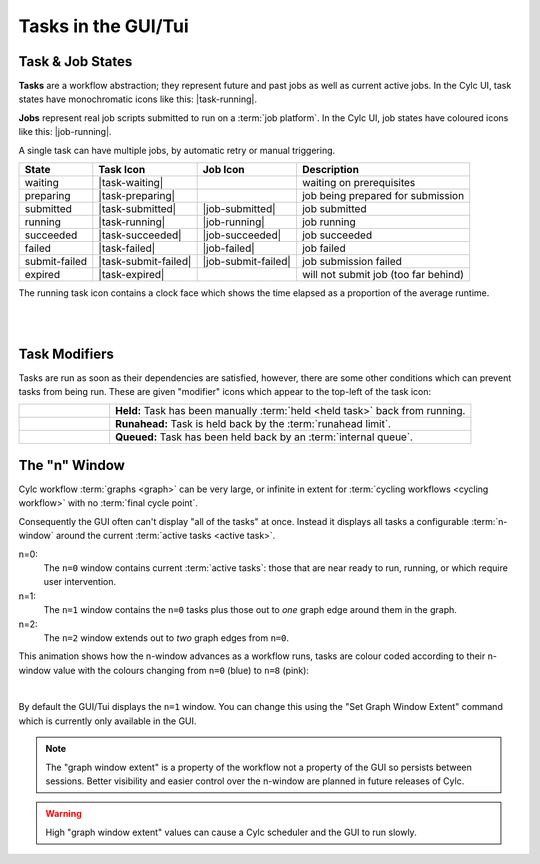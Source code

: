 .. _task-job-states:

Tasks in the GUI/Tui
====================

Task & Job States
-----------------

**Tasks** are a workflow abstraction; they represent future and past jobs as
well as current active jobs. In the Cylc UI, task states have monochromatic
icons like this: |task-running|.

**Jobs** represent real job scripts submitted to run
on a :term:`job platform`. In the Cylc UI, job states have coloured icons like
this: |job-running|.

A single task can have multiple jobs, by automatic retry or manual triggering.


.. table::

   ============== ==================== =================== ====================================
   State          Task Icon            Job Icon            Description
   ============== ==================== =================== ====================================
   waiting        |task-waiting|                           waiting on prerequisites
   preparing      |task-preparing|                         job being prepared for submission
   submitted      |task-submitted|     |job-submitted|     job submitted
   running        |task-running|       |job-running|       job running
   succeeded      |task-succeeded|     |job-succeeded|     job succeeded
   failed         |task-failed|        |job-failed|        job failed
   submit-failed  |task-submit-failed| |job-submit-failed| job submission failed
   expired        |task-expired|                           will not submit job (too far behind)
   ============== ==================== =================== ====================================

The running task icon contains a clock face which shows the time elapsed
as a proportion of the average runtime.

.. image:: ../../img/task-job-icons/task-running-0.png
   :width: 50px
   :height: 50px
   :align: left

.. image:: ../../img/task-job-icons/task-running-25.png
   :width: 50px
   :height: 50px
   :align: left

.. image:: ../../img/task-job-icons/task-running-50.png
   :width: 50px
   :height: 50px
   :align: left

.. image:: ../../img/task-job-icons/task-running-75.png
   :width: 50px
   :height: 50px
   :align: left

.. image:: ../../img/task-job-icons/task-running-100.png
   :width: 50px
   :height: 50px
   :align: left

.. NOTE: these pipe characters are functional! They create a line break.

|

|


.. _user_guide.task_modifiers:

Task Modifiers
--------------

Tasks are run as soon as their dependencies are satisfied, however, there are
some other conditions which can prevent tasks from being run. These are
given "modifier" icons which appear to the top-left of the task icon:

.. list-table::
   :class: grid-table
   :align: left
   :widths: 20, 80

   * - .. image:: ../../img/task-job-icons/task-isHeld.png
          :width: 60px
          :height: 60px
     - **Held:** Task has been manually :term:`held <held task>` back from
       running.
   * - .. image:: ../../img/task-job-icons/task-isRunahead.png
          :width: 60px
          :height: 60px
     - **Runahead:** Task is held back by the :term:`runahead limit`.
   * - .. image:: ../../img/task-job-icons/task-isQueued.png
          :width: 60px
          :height: 60px
     - **Queued:** Task has been held back by an :term:`internal queue`.



.. _n-window:

The "n" Window
--------------

.. versionchanged:: 8.0.0

Cylc workflow :term:`graphs <graph>` can be very large, or infinite in
extent for :term:`cycling workflows <cycling workflow>` with no
:term:`final cycle point`.

Consequently the GUI often can't display "all of the tasks" at once. Instead
it displays all tasks a configurable :term:`n-window` around the current
:term:`active tasks <active task>`.

.. image:: ../../img/n-window.png
   :align: center


n=0:
   The ``n=0`` window contains current :term:`active tasks`: those that are
   near ready to run, running, or which require user intervention.
n=1:
   The ``n=1`` window contains the ``n=0`` tasks plus those out
   to *one* graph edge around them in the graph.
n=2:
   The ``n=2`` window extends out to *two* graph edges from ``n=0``.

This animation shows how the n-window advances as a workflow runs, tasks are
colour coded according to their n-window value with the colours changing from
``n=0`` (blue) to ``n=8`` (pink):

.. image:: ../../img/n-window.gif
   :align: center

|

By default the GUI/Tui displays the ``n=1`` window. You can change this using
the "Set Graph Window Extent" command which is currently only available in the
GUI.

.. note::

   The "graph window extent" is a property of the workflow not a property of
   the GUI so persists between sessions. Better visibility and easier control
   over the n-window are planned in future releases of Cylc.

.. warning::

   High "graph window extent" values can cause a Cylc scheduler and the GUI
   to run slowly.
